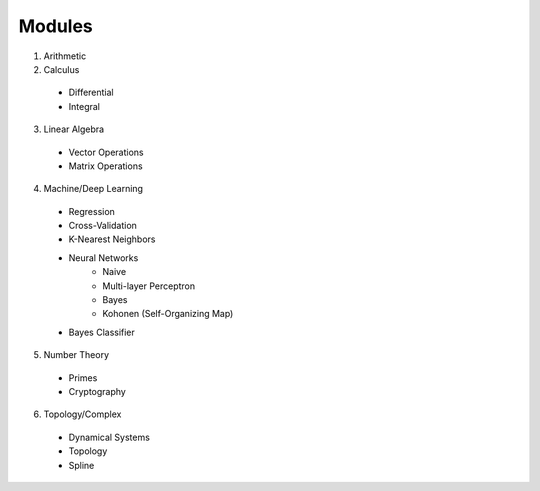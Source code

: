 Modules
====
1. Arithmetic
2. Calculus
  - Differential
  - Integral
3. Linear Algebra
  - Vector Operations
  - Matrix Operations
4. Machine/Deep Learning
  - Regression
  - Cross-Validation
  - K-Nearest Neighbors
  - Neural Networks
      - Naive
      - Multi-layer Perceptron
      - Bayes
      - Kohonen (Self-Organizing Map)
  - Bayes Classifier
5. Number Theory
  - Primes
  - Cryptography
6. Topology/Complex
  - Dynamical Systems
  - Topology
  - Spline
